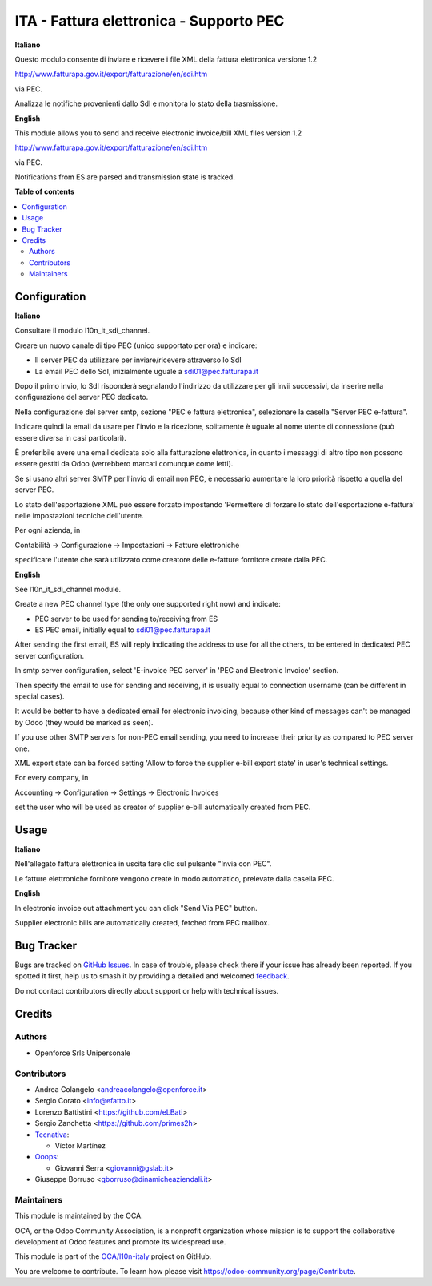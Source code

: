 ========================================
ITA - Fattura elettronica - Supporto PEC
========================================

.. 
   !!!!!!!!!!!!!!!!!!!!!!!!!!!!!!!!!!!!!!!!!!!!!!!!!!!!
   !! This file is generated by oca-gen-addon-readme !!
   !! changes will be overwritten.                   !!
   !!!!!!!!!!!!!!!!!!!!!!!!!!!!!!!!!!!!!!!!!!!!!!!!!!!!
   !! source digest: sha256:7c23adcb7f5742479089dc9084268f482a4b5b46f1ad7169830c8108e8cc59cc
   !!!!!!!!!!!!!!!!!!!!!!!!!!!!!!!!!!!!!!!!!!!!!!!!!!!!

.. |badge1| image:: https://img.shields.io/badge/maturity-Beta-yellow.png
    :target: https://odoo-community.org/page/development-status
    :alt: Beta
.. |badge2| image:: https://img.shields.io/badge/licence-AGPL--3-blue.png
    :target: http://www.gnu.org/licenses/agpl-3.0-standalone.html
    :alt: License: AGPL-3
.. |badge3| image:: https://img.shields.io/badge/github-OCA%2Fl10n--italy-lightgray.png?logo=github
    :target: https://github.com/OCA/l10n-italy/tree/16.0/l10n_it_fatturapa_pec
    :alt: OCA/l10n-italy
.. |badge4| image:: https://img.shields.io/badge/weblate-Translate%20me-F47D42.png
    :target: https://translation.odoo-community.org/projects/l10n-italy-16-0/l10n-italy-16-0-l10n_it_fatturapa_pec
    :alt: Translate me on Weblate
.. |badge5| image:: https://img.shields.io/badge/runboat-Try%20me-875A7B.png
    :target: https://runboat.odoo-community.org/builds?repo=OCA/l10n-italy&target_branch=16.0
    :alt: Try me on Runboat

|badge1| |badge2| |badge3| |badge4| |badge5|

**Italiano**

Questo modulo consente di inviare e ricevere i file XML della fattura
elettronica versione 1.2

http://www.fatturapa.gov.it/export/fatturazione/en/sdi.htm

via PEC.

Analizza le notifiche provenienti dallo SdI e monitora lo stato della
trasmissione.

**English**

This module allows you to send and receive electronic invoice/bill XML
files version 1.2

http://www.fatturapa.gov.it/export/fatturazione/en/sdi.htm

via PEC.

Notifications from ES are parsed and transmission state is tracked.

**Table of contents**

.. contents::
   :local:

Configuration
=============

**Italiano**

Consultare il modulo l10n_it_sdi_channel.

Creare un nuovo canale di tipo PEC (unico supportato per ora) e
indicare:

- Il server PEC da utilizzare per inviare/ricevere attraverso lo SdI
- La email PEC dello SdI, inizialmente uguale a sdi01@pec.fatturapa.it

Dopo il primo invio, lo SdI risponderà segnalando l'indirizzo da
utilizzare per gli invii successivi, da inserire nella configurazione
del server PEC dedicato.

Nella configurazione del server smtp, sezione "PEC e fattura
elettronica", selezionare la casella "Server PEC e-fattura".

Indicare quindi la email da usare per l'invio e la ricezione,
solitamente è uguale al nome utente di connessione (può essere diversa
in casi particolari).

È preferibile avere una email dedicata solo alla fatturazione
elettronica, in quanto i messaggi di altro tipo non possono essere
gestiti da Odoo (verrebbero marcati comunque come letti).

Se si usano altri server SMTP per l'invio di email non PEC, è necessario
aumentare la loro priorità rispetto a quella del server PEC.

Lo stato dell'esportazione XML può essere forzato impostando 'Permettere
di forzare lo stato dell'esportazione e-fattura' nelle impostazioni
tecniche dell'utente.

Per ogni azienda, in

Contabilità → Configurazione → Impostazioni → Fatture elettroniche

specificare l'utente che sarà utilizzato come creatore delle e-fatture
fornitore create dalla PEC.

**English**

See l10n_it_sdi_channel module.

Create a new PEC channel type (the only one supported right now) and
indicate:

- PEC server to be used for sending to/receiving from ES
- ES PEC email, initially equal to sdi01@pec.fatturapa.it

After sending the first email, ES will reply indicating the address to
use for all the others, to be entered in dedicated PEC server
configuration.

In smtp server configuration, select 'E-invoice PEC server' in 'PEC and
Electronic Invoice' section.

Then specify the email to use for sending and receiving, it is usually
equal to connection username (can be different in special cases).

It would be better to have a dedicated email for electronic invoicing,
because other kind of messages can't be managed by Odoo (they would be
marked as seen).

If you use other SMTP servers for non-PEC email sending, you need to
increase their priority as compared to PEC server one.

XML export state can ba forced setting 'Allow to force the supplier
e-bill export state' in user's technical settings.

For every company, in

Accounting → Configuration → Settings → Electronic Invoices

set the user who will be used as creator of supplier e-bill
automatically created from PEC.

Usage
=====

**Italiano**

Nell'allegato fattura elettronica in uscita fare clic sul pulsante
"Invia con PEC".

Le fatture elettroniche fornitore vengono create in modo automatico,
prelevate dalla casella PEC.

**English**

In electronic invoice out attachment you can click "Send Via PEC"
button.

Supplier electronic bills are automatically created, fetched from PEC
mailbox.

Bug Tracker
===========

Bugs are tracked on `GitHub Issues <https://github.com/OCA/l10n-italy/issues>`_.
In case of trouble, please check there if your issue has already been reported.
If you spotted it first, help us to smash it by providing a detailed and welcomed
`feedback <https://github.com/OCA/l10n-italy/issues/new?body=module:%20l10n_it_fatturapa_pec%0Aversion:%2016.0%0A%0A**Steps%20to%20reproduce**%0A-%20...%0A%0A**Current%20behavior**%0A%0A**Expected%20behavior**>`_.

Do not contact contributors directly about support or help with technical issues.

Credits
=======

Authors
-------

* Openforce Srls Unipersonale

Contributors
------------

- Andrea Colangelo <andreacolangelo@openforce.it>
- Sergio Corato <info@efatto.it>
- Lorenzo Battistini <https://github.com/eLBati>
- Sergio Zanchetta <https://github.com/primes2h>
- `Tecnativa <https://www.tecnativa.com>`__:

  - Víctor Martínez

- `Ooops <https://www.ooops404.com>`__:

  - Giovanni Serra <giovanni@gslab.it>

- Giuseppe Borruso <gborruso@dinamicheaziendali.it>

Maintainers
-----------

This module is maintained by the OCA.

.. image:: https://odoo-community.org/logo.png
   :alt: Odoo Community Association
   :target: https://odoo-community.org

OCA, or the Odoo Community Association, is a nonprofit organization whose
mission is to support the collaborative development of Odoo features and
promote its widespread use.

This module is part of the `OCA/l10n-italy <https://github.com/OCA/l10n-italy/tree/16.0/l10n_it_fatturapa_pec>`_ project on GitHub.

You are welcome to contribute. To learn how please visit https://odoo-community.org/page/Contribute.
